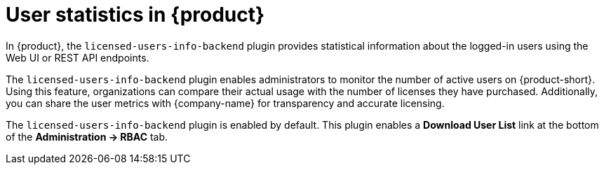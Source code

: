 [id='con-user-stats-rhdh_{context}']
= User statistics in {product}

In {product}, the `licensed-users-info-backend` plugin provides statistical information about the logged-in users using the Web UI or REST API endpoints.

The `licensed-users-info-backend` plugin enables administrators to monitor the number of active users on {product-short}. Using this feature, organizations can compare their actual usage with the number of licenses they have purchased. Additionally, you can share the user metrics with {company-name} for transparency and accurate licensing. 

The `licensed-users-info-backend` plugin is enabled by default. This plugin enables a *Download User List* link at the bottom of the *Administration -> RBAC* tab.